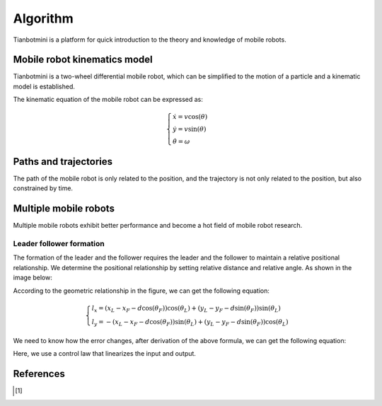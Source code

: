 ==========
Algorithm
==========

Tianbotmini is a platform for quick introduction to the theory and knowledge of mobile robots.

Mobile robot kinematics model
==========
Tianbotmini is a two-wheel differential mobile robot, which can be simplified to the motion of a particle and a kinematic model is established.

.. image:: https://github.com/tianbot/abc_swarm/blob/doc/docs/image/001MobileRobotKinematicsModel.png
The kinematic equation of the mobile robot can be expressed as:

.. math::
 \begin{cases}\dot{x}=v\cos(\theta)
 \\\dot{y}=v\sin(\theta)
 \\\dot{\theta}=\omega
 \end{cases}

Paths and trajectories
==========
The path of the mobile robot is only related to the position, and the trajectory is not only related to the position, but also constrained by time.

Multiple mobile robots
==========

Multiple mobile robots exhibit better performance and become a hot field of mobile robot research.

Leader follower formation
----------

The formation of the leader and the follower requires the leader and the follower to maintain a relative positional relationship. We determine the positional relationship by setting relative distance and relative angle. As shown in the image below:

.. image:: https://github.com/tianbot/abc_swarm/blob/doc/docs/image/002LeaderFollowerFormation.png

According to the geometric relationship in the figure, we can get the following equation:

.. math::
 \begin{cases}l_{x}=\left(x_{L}-x_{F}-d\cos\left(\theta_{F}\right)\right)\cos\left(\theta_{L}\right)+\left(y_{L}-y_{F}-d\sin\left(\theta_{F}\right)\right)\sin\left(\theta_{L}\right)
 \\l_{y}=-\left(x_{L}-x_{F}-d\cos\left(\theta_{F}\right)\right)\sin\left(\theta_{L}\right)+\left(y_{L}-y_{F}-d\sin\left(\theta_{F}\right)\right)\cos\left(\theta_{L}\right)
 \end{cases}

We need to know how the error changes, after derivation of the above formula, we can get the following equation:

Here, we use a control law that linearizes the input and output.

References
==========

.. [1] 
